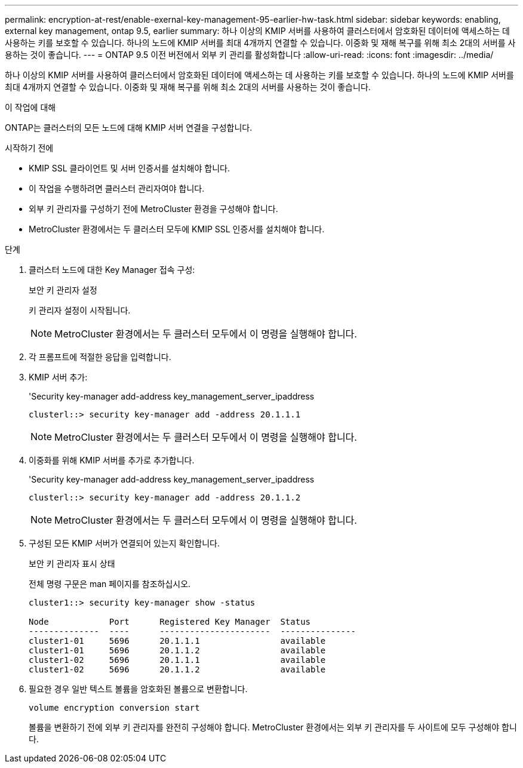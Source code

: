 ---
permalink: encryption-at-rest/enable-exernal-key-management-95-earlier-hw-task.html 
sidebar: sidebar 
keywords: enabling, external key management, ontap 9.5, earlier 
summary: 하나 이상의 KMIP 서버를 사용하여 클러스터에서 암호화된 데이터에 액세스하는 데 사용하는 키를 보호할 수 있습니다. 하나의 노드에 KMIP 서버를 최대 4개까지 연결할 수 있습니다. 이중화 및 재해 복구를 위해 최소 2대의 서버를 사용하는 것이 좋습니다. 
---
= ONTAP 9.5 이전 버전에서 외부 키 관리를 활성화합니다
:allow-uri-read: 
:icons: font
:imagesdir: ../media/


[role="lead"]
하나 이상의 KMIP 서버를 사용하여 클러스터에서 암호화된 데이터에 액세스하는 데 사용하는 키를 보호할 수 있습니다. 하나의 노드에 KMIP 서버를 최대 4개까지 연결할 수 있습니다. 이중화 및 재해 복구를 위해 최소 2대의 서버를 사용하는 것이 좋습니다.

.이 작업에 대해
ONTAP는 클러스터의 모든 노드에 대해 KMIP 서버 연결을 구성합니다.

.시작하기 전에
* KMIP SSL 클라이언트 및 서버 인증서를 설치해야 합니다.
* 이 작업을 수행하려면 클러스터 관리자여야 합니다.
* 외부 키 관리자를 구성하기 전에 MetroCluster 환경을 구성해야 합니다.
* MetroCluster 환경에서는 두 클러스터 모두에 KMIP SSL 인증서를 설치해야 합니다.


.단계
. 클러스터 노드에 대한 Key Manager 접속 구성:
+
보안 키 관리자 설정

+
키 관리자 설정이 시작됩니다.

+

NOTE: MetroCluster 환경에서는 두 클러스터 모두에서 이 명령을 실행해야 합니다.

. 각 프롬프트에 적절한 응답을 입력합니다.
. KMIP 서버 추가:
+
'Security key-manager add-address key_management_server_ipaddress

+
[listing]
----
clusterl::> security key-manager add -address 20.1.1.1
----
+

NOTE: MetroCluster 환경에서는 두 클러스터 모두에서 이 명령을 실행해야 합니다.

. 이중화를 위해 KMIP 서버를 추가로 추가합니다.
+
'Security key-manager add-address key_management_server_ipaddress

+
[listing]
----
clusterl::> security key-manager add -address 20.1.1.2
----
+

NOTE: MetroCluster 환경에서는 두 클러스터 모두에서 이 명령을 실행해야 합니다.

. 구성된 모든 KMIP 서버가 연결되어 있는지 확인합니다.
+
보안 키 관리자 표시 상태

+
전체 명령 구문은 man 페이지를 참조하십시오.

+
[listing]
----
cluster1::> security key-manager show -status

Node            Port      Registered Key Manager  Status
--------------  ----      ----------------------  ---------------
cluster1-01     5696      20.1.1.1                available
cluster1-01     5696      20.1.1.2                available
cluster1-02     5696      20.1.1.1                available
cluster1-02     5696      20.1.1.2                available
----
. 필요한 경우 일반 텍스트 볼륨을 암호화된 볼륨으로 변환합니다.
+
`volume encryption conversion start`

+
볼륨을 변환하기 전에 외부 키 관리자를 완전히 구성해야 합니다. MetroCluster 환경에서는 외부 키 관리자를 두 사이트에 모두 구성해야 합니다.


